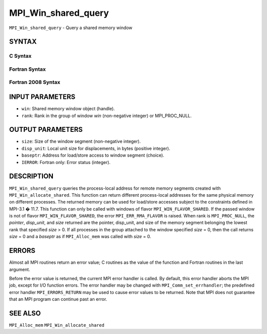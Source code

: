 MPI_Win_shared_query
~~~~~~~~~~~~~~~~~~~~

``MPI_Win_shared_query`` - Query a shared memory window

SYNTAX
======

C Syntax
--------

.. code-block:: c
   :linenos:

   #include <mpi.h>
   int MPI_Win_shared_query (MPI_Win win, int rank, MPI_Aint *size,
                             int *disp_unit, void *baseptr)

Fortran Syntax
--------------

.. code-block:: fortran
   :linenos:

   USE MPI
   ! or the older form: INCLUDE 'mpif.h'
   MPI_WIN_SHARED_QUERY(WIN, RANK, SIZE, DISP_UNIT, BASEPTR, IERROR)
           INTEGER WIN, RANK, DISP_UNIT, IERROR
           INTEGER(KIND=MPI_ADDRESS_KIND) SIZE, BASEPTR

Fortran 2008 Syntax
-------------------

.. code-block:: fortran
   :linenos:

   USE mpi_f08
   MPI_Win_shared_query(win, rank, size, disp_unit, baseptr, ierror)
   	USE, INTRINSIC :: ISO_C_BINDING, ONLY : C_PTR
   	TYPE(MPI_Win), INTENT(IN) :: win
   	INTEGER, INTENT(IN) :: rank
   	INTEGER(KIND=MPI_ADDRESS_KIND), INTENT(OUT) :: size
   	INTEGER, INTENT(OUT) :: disp_unit
   	TYPE(C_PTR), INTENT(OUT) :: baseptr
   	INTEGER, OPTIONAL, INTENT(OUT) :: ierror

INPUT PARAMETERS
================

* ``win``: Shared memory window object (handle). 

* ``rank``: Rank in the group of window *win* (non-negative integer) or MPI_PROC_NULL. 

OUTPUT PARAMETERS
=================

* ``size``: Size of the window segment (non-negative integer). 

* ``disp_unit``: Local unit size for displacements, in bytes (positive integer). 

* ``baseptr``: Address for load/store access to window segment (choice). 

* ``IERROR``: Fortran only: Error status (integer). 

DESCRIPTION
===========

``MPI_Win_shared_query`` queries the process-local address for remote
memory segments created with ``MPI_Win_allocate_shared``. This function can
return different process-local addresses for the same physical memory on
different processes. The returned memory can be used for load/store
accesses subject to the constraints defined in MPI-3.1 � 11.7. This
function can only be called with windows of flavor
``MPI_WIN_FLAVOR_SHARED``. If the passed window is not of flavor
``MPI_WIN_FLAVOR_SHARED``, the error ``MPI_ERR_RMA_FLAVOR`` is raised. When rank
is ``MPI_PROC_NULL``, the *pointer*, *disp_unit*, and *size* returned are
the pointer, disp_unit, and size of the memory segment belonging the
lowest rank that specified *size* > 0. If all processes in the group
attached to the window specified *size* = 0, then the call returns
*size* = 0 and a *baseptr* as if ``MPI_Alloc_mem`` was called with
*size* = 0.

ERRORS
======

Almost all MPI routines return an error value; C routines as the value
of the function and Fortran routines in the last argument.

Before the error value is returned, the current MPI error handler is
called. By default, this error handler aborts the MPI job, except for
I/O function errors. The error handler may be changed with
``MPI_Comm_set_errhandler``; the predefined error handler ``MPI_ERRORS_RETURN``
may be used to cause error values to be returned. Note that MPI does not
guarantee that an MPI program can continue past an error.

SEE ALSO
========

``MPI_Alloc_mem`` ``MPI_Win_allocate_shared``
